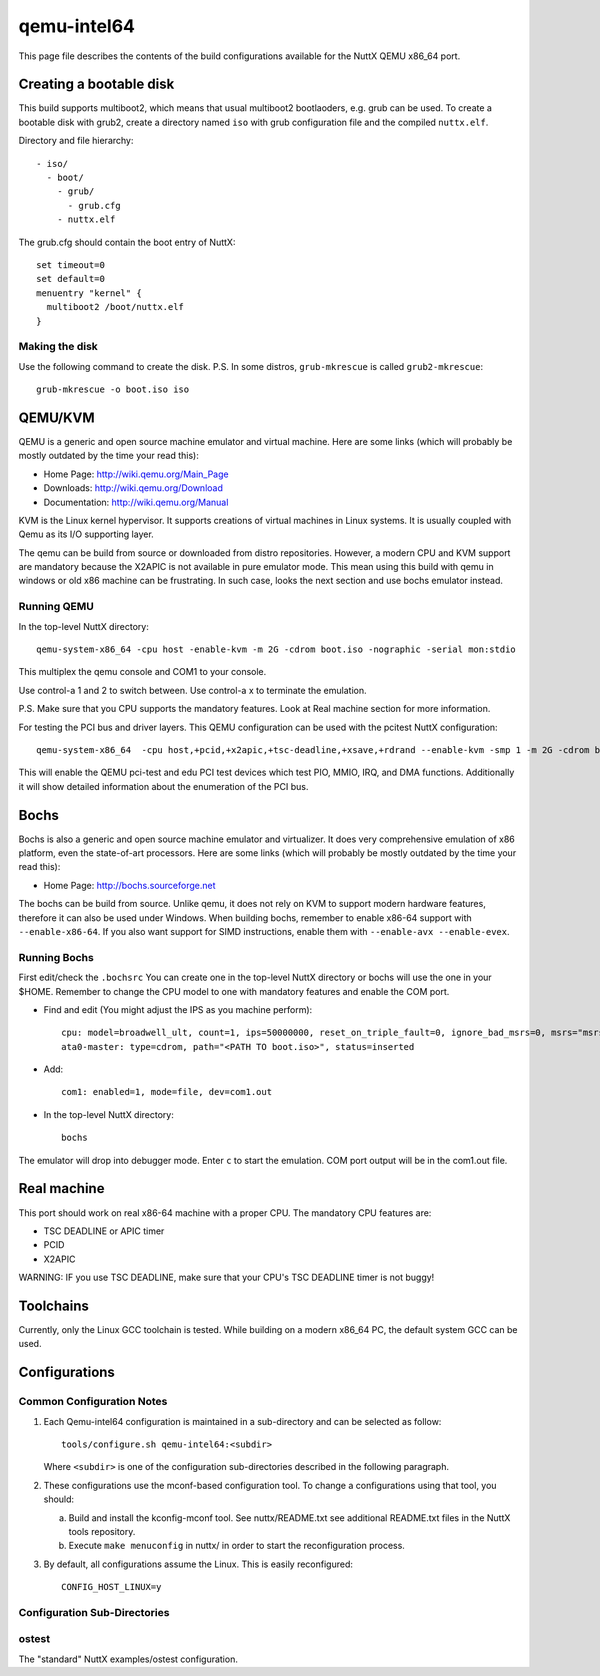 ============
qemu-intel64
============

This page file describes the contents of the build configurations available
for the NuttX QEMU x86_64 port.

Creating a bootable disk
========================

This build supports multiboot2, which means that usual multiboot2 bootlaoders,
e.g. grub can be used. To create a bootable disk with grub2, create a directory
named ``iso`` with grub configuration file and the compiled ``nuttx.elf``.

Directory and file hierarchy::

 - iso/
   - boot/
     - grub/
       - grub.cfg
     - nuttx.elf

The grub.cfg should contain the boot entry of NuttX::

  set timeout=0
  set default=0
  menuentry "kernel" {
    multiboot2 /boot/nuttx.elf
  }

Making the disk
---------------

Use the following command to create the disk.
P.S. In some distros, ``grub-mkrescue`` is called ``grub2-mkrescue``::

  grub-mkrescue -o boot.iso iso

QEMU/KVM
========

QEMU is a generic and open source machine emulator and virtual machine.  Here are
some links (which will probably be mostly outdated by the time your read this):

* Home Page: http://wiki.qemu.org/Main_Page
* Downloads: http://wiki.qemu.org/Download
* Documentation: http://wiki.qemu.org/Manual

KVM is the Linux kernel hypervisor.
It supports creations of virtual machines in Linux systems.
It is usually coupled with Qemu as its I/O supporting layer.

The qemu can be build from source or downloaded from distro repositories.
However, a modern CPU and KVM support are mandatory because the X2APIC is not
available in pure emulator mode.
This mean using this build with qemu in windows or old x86 machine can be
frustrating. In such case, looks the next section and use bochs emulator instead.

Running QEMU
------------

In the top-level NuttX directory::

    qemu-system-x86_64 -cpu host -enable-kvm -m 2G -cdrom boot.iso -nographic -serial mon:stdio

This multiplex the qemu console and COM1 to your console.

Use control-a 1 and 2 to switch between.
Use control-a x to terminate the emulation.

P.S. Make sure that you CPU supports the mandatory features. Look at Real machine
section for more information.

For testing the PCI bus and driver layers.  This QEMU configuration can be used
with the pcitest NuttX configuration::

    qemu-system-x86_64  -cpu host,+pcid,+x2apic,+tsc-deadline,+xsave,+rdrand --enable-kvm -smp 1 -m 2G -cdrom boot.iso --nographic -s -no-reboot -device edu -device pci-testdev
  
This will enable the QEMU pci-test and edu PCI test devices which test PIO, MMIO, IRQ, and DMA
functions.  Additionally it will show detailed information about the enumeration of the PCI bus.

Bochs
=====

Bochs is also a generic and open source machine emulator and virtualizer.
It does very comprehensive emulation of x86 platform, even the state-of-art processors.
Here are some links (which will probably be mostly outdated by the time your read this):

* Home Page: http://bochs.sourceforge.net

The bochs can be build from source.
Unlike qemu, it does not rely on KVM to support modern hardware features,
therefore it can also be used under Windows.
When building bochs, remember to enable x86-64 support with ``--enable-x86-64``.
If you also want support for SIMD instructions, enable them with ``--enable-avx --enable-evex``.

Running Bochs
-------------

First edit/check the ``.bochsrc``
You can create one in the top-level NuttX directory or bochs will use the one in your $HOME.
Remember to change the CPU model to one with mandatory features and enable the COM port.

* Find and edit (You might adjust the IPS as you machine perform)::

    cpu: model=broadwell_ult, count=1, ips=50000000, reset_on_triple_fault=0, ignore_bad_msrs=0, msrs="msrs.def"
    ata0-master: type=cdrom, path="<PATH TO boot.iso>", status=inserted

* Add::

    com1: enabled=1, mode=file, dev=com1.out

* In the top-level NuttX directory::

    bochs

The emulator will drop into debugger mode.
Enter ``c`` to start the emulation.
COM port output will be in the com1.out file.

Real machine
============

This port should work on real x86-64 machine with a proper CPU.
The mandatory CPU features are:

* TSC DEADLINE or APIC timer
* PCID
* X2APIC

WARNING: IF you use TSC DEADLINE, make sure that your CPU's TSC DEADLINE timer
is not buggy!

Toolchains
==========

Currently, only the Linux GCC toolchain is tested.
While building on a modern x86_64 PC, the default system GCC can be used.

Configurations
==============

Common Configuration Notes
--------------------------

1. Each Qemu-intel64 configuration is maintained in a sub-directory
   and can be selected as follow::

     tools/configure.sh qemu-intel64:<subdir>

   Where ``<subdir>`` is one of the configuration sub-directories described in
   the following paragraph.

2. These configurations use the mconf-based configuration tool.  To
   change a configurations using that tool, you should:

   a. Build and install the kconfig-mconf tool.  See nuttx/README.txt
      see additional README.txt files in the NuttX tools repository.

   b. Execute ``make menuconfig`` in nuttx/ in order to start the
      reconfiguration process.

3. By default, all configurations assume the Linux.  This is easily
   reconfigured::

     CONFIG_HOST_LINUX=y

Configuration Sub-Directories
-----------------------------

ostest
------

The "standard" NuttX examples/ostest configuration.
